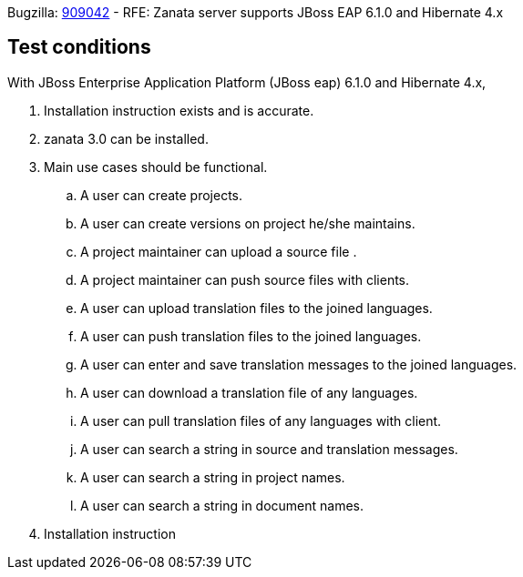 
Bugzilla: https://bugzilla.redhat.com/show_bug.cgi?id=909042[909042] - RFE: Zanata server supports JBoss EAP 6.1.0 and Hibernate 4.x

== Test conditions
With JBoss Enterprise Application Platform (JBoss eap) 6.1.0 and Hibernate 4.x,

 . Installation instruction exists and is accurate. 
 . zanata 3.0 can be installed.
 . Main use cases should be functional.
 .. A user can create projects.
 .. A user can create versions on project he/she maintains.
 .. A project maintainer can upload a source file .
 .. A project maintainer can push source files with clients.
 .. A user can upload translation files to the joined languages.
 .. A user can push translation files to the joined languages.
 .. A user can enter and save translation messages to the  joined languages.
 .. A user can download a translation file of any languages.
 .. A user can pull translation files of any languages with client.
 .. A user can search a string in source and translation messages.
 .. A user can search a string in project names.
 .. A user can search a string in document names.
 . Installation instruction 
